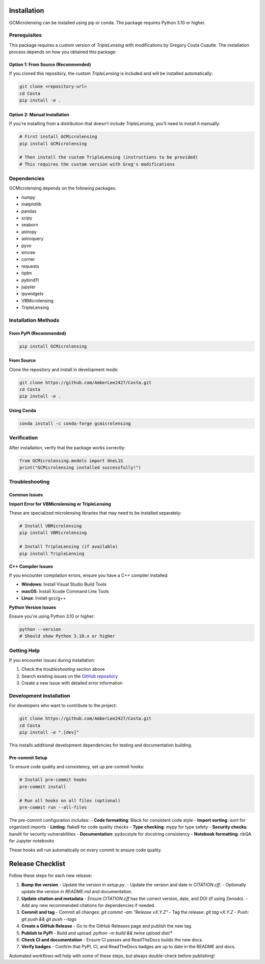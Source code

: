 Installation
===========

GCMicrolensing can be installed using pip or conda. The package requires Python 3.10 or higher.

Prerequisites
------------

This package requires a custom version of `TripleLensing` with modifications by Gregory Costa Cuautle. The installation process depends on how you obtained this package:

Option 1: From Source (Recommended)
~~~~~~~~~~~~~~~~~~~~~~~~~~~~~~~~~~~

If you cloned this repository, the custom `TripleLensing` is included and will be installed automatically:

.. code-block:: bash

   git clone <repository-url>
   cd Costa
   pip install -e .

Option 2: Manual Installation
~~~~~~~~~~~~~~~~~~~~~~~~~~~~~

If you're installing from a distribution that doesn't include `TripleLensing`, you'll need to install it manually:

.. code-block:: bash

   # First install GCMicrolensing
   pip install GCMicrolensing

   # Then install the custom TripleLensing (instructions to be provided)
   # This requires the custom version with Greg's modifications

Dependencies
-----------

GCMicrolensing depends on the following packages:

* numpy
* matplotlib
* pandas
* scipy
* seaborn
* astropy
* astroquery
* pyvo
* emcee
* corner
* requests
* tqdm
* pybind11
* jupyter
* ipywidgets
* VBMicrolensing
* TripleLensing

Installation Methods
-------------------

From PyPI (Recommended)
~~~~~~~~~~~~~~~~~~~~~~

.. code-block:: bash

   pip install GCMicrolensing

From Source
~~~~~~~~~~~

Clone the repository and install in development mode:

.. code-block:: bash

   git clone https://github.com/AmberLee2427/Costa.git
   cd Costa
   pip install -e .

Using Conda
~~~~~~~~~~~

.. code-block:: bash

   conda install -c conda-forge gcmicrolensing

Verification
-----------

After installation, verify that the package works correctly:

.. code-block:: python

   from GCMicrolensing.models import OneL1S
   print("GCMicrolensing installed successfully!")

Troubleshooting
--------------

Common Issues
~~~~~~~~~~~~

**Import Error for VBMicrolensing or TripleLensing**

These are specialized microlensing libraries that may need to be installed separately:

.. code-block:: bash

   # Install VBMicrolensing
   pip install VBMicrolensing

   # Install TripleLensing (if available)
   pip install TripleLensing

**C++ Compiler Issues**

If you encounter compilation errors, ensure you have a C++ compiler installed:

* **Windows**: Install Visual Studio Build Tools
* **macOS**: Install Xcode Command Line Tools
* **Linux**: Install gcc/g++

**Python Version Issues**

Ensure you're using Python 3.10 or higher:

.. code-block:: bash

   python --version
   # Should show Python 3.10.x or higher

Getting Help
-----------

If you encounter issues during installation:

1. Check the `troubleshooting` section above
2. Search existing issues on the `GitHub repository <https://github.com/AmberLee2427/Costa/issues>`_
3. Create a new issue with detailed error information

Development Installation
-----------------------

For developers who want to contribute to the project:

.. code-block:: bash

   git clone https://github.com/AmberLee2427/Costa.git
   cd Costa
   pip install -e ".[dev]"

This installs additional development dependencies for testing and documentation building.

Pre-commit Setup
~~~~~~~~~~~~~~~

To ensure code quality and consistency, set up pre-commit hooks:

.. code-block:: bash

   # Install pre-commit hooks
   pre-commit install

   # Run all hooks on all files (optional)
   pre-commit run --all-files

The pre-commit configuration includes:
- **Code formatting**: Black for consistent code style
- **Import sorting**: isort for organized imports
- **Linting**: flake8 for code quality checks
- **Type checking**: mypy for type safety
- **Security checks**: bandit for security vulnerabilities
- **Documentation**: pydocstyle for docstring consistency
- **Notebook formatting**: nbQA for Jupyter notebooks

These hooks will run automatically on every commit to ensure code quality.

Release Checklist
================

Follow these steps for each new release:

1. **Bump the version**
   - Update the version in `setup.py`.
   - Update the version and date in `CITATION.cff`.
   - Optionally update the version in `README.md` and documentation.

2. **Update citation and metadata**
   - Ensure `CITATION.cff` has the correct version, date, and DOI (if using Zenodo).
   - Add any new recommended citations for dependencies if needed.

3. **Commit and tag**
   - Commit all changes: `git commit -am "Release vX.Y.Z"`
   - Tag the release: `git tag vX.Y.Z`
   - Push: `git push && git push --tags`

4. **Create a GitHub Release**
   - Go to the GitHub Releases page and publish the new tag.

5. **Publish to PyPI**
   - Build and upload: `python -m build && twine upload dist/*`

6. **Check CI and documentation**
   - Ensure CI passes and ReadTheDocs builds the new docs.

7. **Verify badges**
   - Confirm that PyPI, CI, and ReadTheDocs badges are up to date in the README and docs.

Automated workflows will help with some of these steps, but always double-check before publishing!
